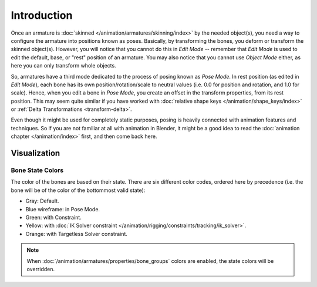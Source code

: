 ..    TODO/Review: {{review|partial=X}}.

************
Introduction
************

Once an armature is :doc:`skinned </animation/armatures/skinning/index>` by the needed object(s),
you need a way to configure the armature into positions known as poses.
Basically, by transforming the bones, you deform or transform the skinned object(s).
However, you will notice that you cannot do this in *Edit Mode* --
remember that *Edit Mode* is used to edit the default, base, or "rest" position of an armature.
You may also notice that you cannot use *Object Mode* either, as here you can only transform whole objects.

So, armatures have a third mode dedicated to the process of posing known as *Pose Mode*.
In rest position (as edited in *Edit Mode*), each bone has its own position/rotation/scale to neutral values
(i.e. 0.0 for position and rotation, and 1.0 for scale). Hence, when you edit a bone in *Pose Mode*,
you create an offset in the transform properties, from its rest position.
This may seem quite similar if you have worked with :doc:`relative shape keys </animation/shape_keys/index>`
or :ref:`Delta Transformations <transform-delta>`.

Even though it might be used for completely static purposes,
posing is heavily connected with animation features and techniques.
So if you are not familiar at all with animation in Blender,
it might be a good idea to read the :doc:`animation chapter </animation/index>` first,
and then come back here.


Visualization
=============

Bone State Colors
-----------------

The color of the bones are based on their state.
There are six different color codes, ordered here by precedence
(i.e. the bone will be of the color of the bottommost valid state):

.. hue rotation based on the bone solid.

- Gray: Default.
- Blue wireframe: in Pose Mode.
- Green: with Constraint.
- Yellow: with :doc:`IK Solver constraint </animation/rigging/constraints/tracking/ik_solver>`.
- Orange: with Targetless Solver constraint.

.. note::

   When :doc:`/animation/armatures/properties/bone_groups` colors are enabled,
   the state colors will be overridden.
